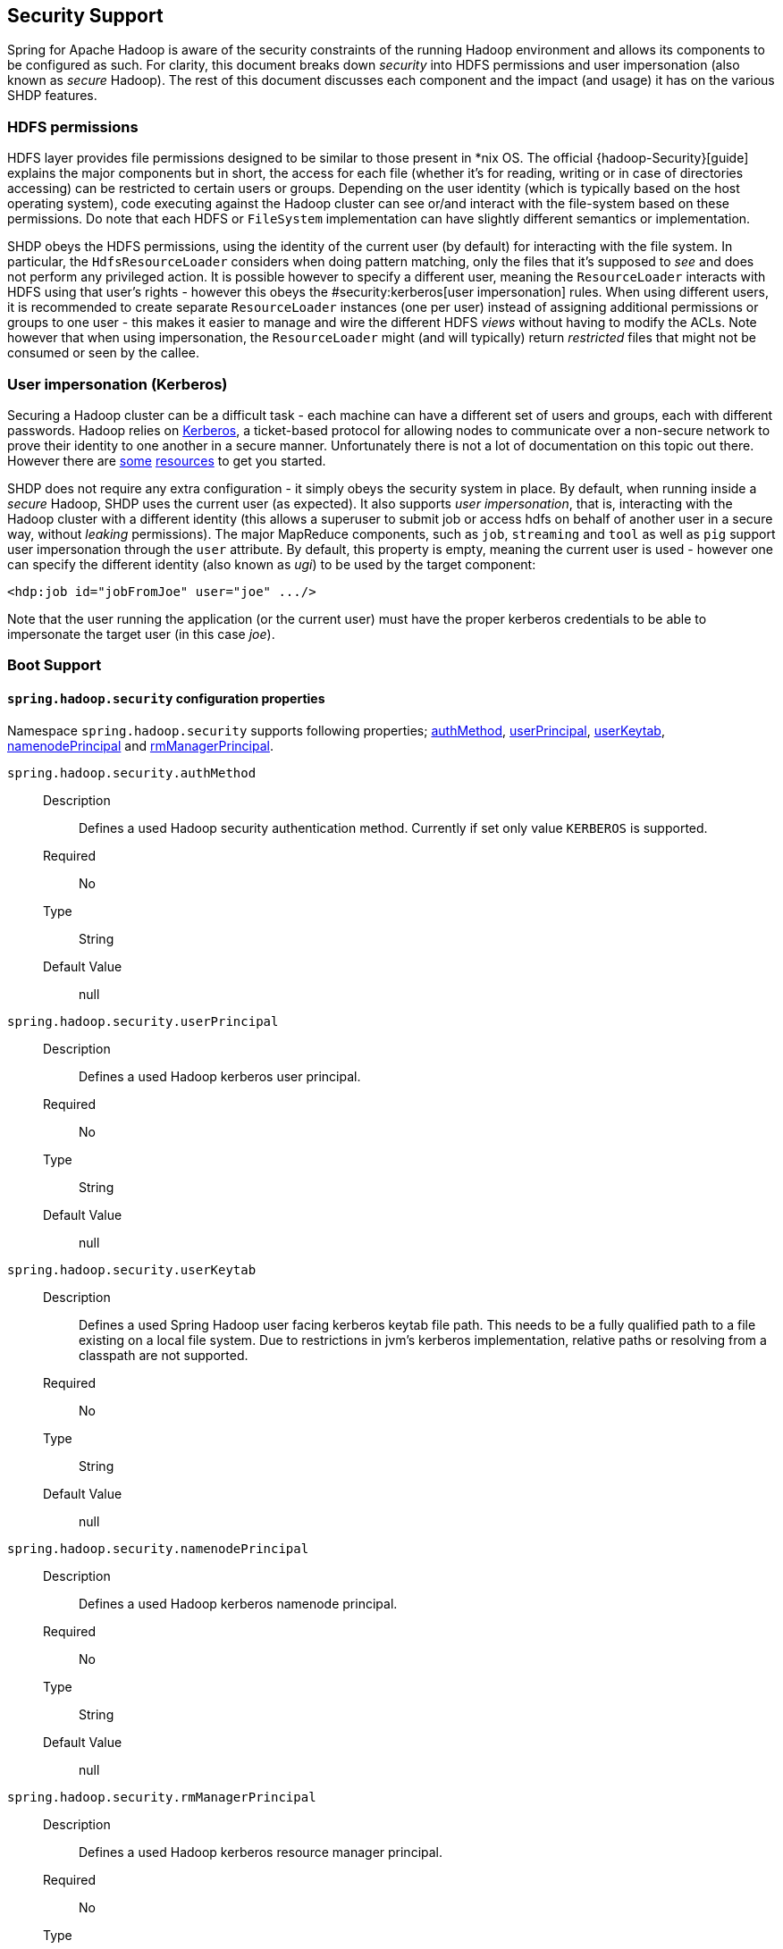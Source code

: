 [[springandhadoop-security]]
== Security Support

Spring for Apache Hadoop is aware of the security constraints of the
running Hadoop environment and allows its components to be configured as
such. For clarity, this document breaks down _security_ into HDFS
permissions and user impersonation (also known as _secure_ Hadoop). The
rest of this document discusses each component and the impact (and
usage) it has on the various SHDP features.

=== HDFS permissions

HDFS layer provides file permissions designed to be similar to those
present in *nix OS. The official {hadoop-Security}[guide]
explains the major components but in short, the access for each file
(whether it's for reading, writing or in case of directories accessing)
can be restricted to certain users or groups. Depending on the user
identity (which is typically based on the host operating system), code
executing against the Hadoop cluster can see or/and interact with the
file-system based on these permissions. Do note that each HDFS or
`FileSystem` implementation can have slightly different semantics or
implementation.

SHDP obeys the HDFS permissions, using the identity of the current user
(by default) for interacting with the file system. In particular, the
`HdfsResourceLoader` considers when doing pattern matching, only the
files that it's supposed to _see_ and does not perform any privileged
action. It is possible however to specify a different user, meaning the
`ResourceLoader` interacts with HDFS using that user's rights - however
this obeys the #security:kerberos[user impersonation] rules. When using
different users, it is recommended to create separate `ResourceLoader`
instances (one per user) instead of assigning additional permissions or
groups to one user - this makes it easier to manage and wire the
different HDFS _views_ without having to modify the ACLs. Note however
that when using impersonation, the `ResourceLoader` might (and will
typically) return _restricted_ files that might not be consumed or seen
by the callee.

=== User impersonation (Kerberos)

Securing a Hadoop cluster can be a difficult task - each machine can
have a different set of users and groups, each with different passwords.
Hadoop relies on
https://en.wikipedia.org/wiki/Kerberos_%2528protocol%2529[Kerberos], a
ticket-based protocol for allowing nodes to communicate over a
non-secure network to prove their identity to one another in a secure
manner. Unfortunately there is not a lot of documentation on this topic
out there. However there are
https://hortonworks.com/blog/fine-tune-your-apache-hadoop-security-settings/[some]
https://ccp.cloudera.com/display/CDHDOC/Configuring+Hadoop+Security+in+CDH3[resources]
to get you started.

SHDP does not require any extra configuration - it simply obeys the
security system in place. By default, when running inside a _secure_
Hadoop, SHDP uses the current user (as expected). It also supports _user
impersonation_, that is, interacting with the Hadoop cluster with a
different identity (this allows a superuser to submit job or access hdfs
on behalf of another user in a secure way, without _leaking_
permissions). The major MapReduce components, such as `job`, `streaming`
and `tool` as well as `pig` support user impersonation through the
`user` attribute. By default, this property is empty, meaning the
current user is used - however one can specify the different identity
(also known as _ugi_) to be used by the target component:

[source,xml]
----
<hdp:job id="jobFromJoe" user="joe" .../>
----

Note that the user running the application (or the current user) must
have the proper kerberos credentials to be able to impersonate the
target user (in this case _joe_).

=== Boot Support

==== `spring.hadoop.security` configuration properties

Namespace `spring.hadoop.security` supports following properties; 
<<spring.hadoop.security.authMethod,authMethod>>,
<<spring.hadoop.security.userPrincipal,userPrincipal>>,
<<spring.hadoop.security.userKeytab,userKeytab>>,
<<spring.hadoop.security.namenodePrincipal,namenodePrincipal>> and
<<spring.hadoop.security.rmManagerPrincipal,rmManagerPrincipal>>.

[[spring.hadoop.security.authMethod]]`spring.hadoop.security.authMethod`::
  Description:::
Defines a used Hadoop security authentication method. Currently if set
only value `KERBEROS` is supported.
  Required:::
No
  Type:::
String
  Default Value:::
null

[[spring.hadoop.security.userPrincipal]]`spring.hadoop.security.userPrincipal`::
  Description:::
Defines a used Hadoop kerberos user principal.
  Required:::
No
  Type:::
String
  Default Value:::
null

[[spring.hadoop.security.userKeytab]]`spring.hadoop.security.userKeytab`::
  Description:::
Defines a used Spring Hadoop user facing kerberos keytab file path.
This needs to be a fully qualified path to a file existing on a local
file system. Due to restrictions in jvm's kerberos implementation,
relative paths or resolving from a classpath are not supported.
  Required:::
No
  Type:::
String
  Default Value:::
null

[[spring.hadoop.security.namenodePrincipal]]`spring.hadoop.security.namenodePrincipal`::
  Description:::
Defines a used Hadoop kerberos namenode principal.
  Required:::
No
  Type:::
String
  Default Value:::
null

[[spring.hadoop.security.rmManagerPrincipal]]`spring.hadoop.security.rmManagerPrincipal`::
  Description:::
Defines a used Hadoop kerberos resource manager principal.
  Required:::
No
  Type:::
String
  Default Value:::
null

